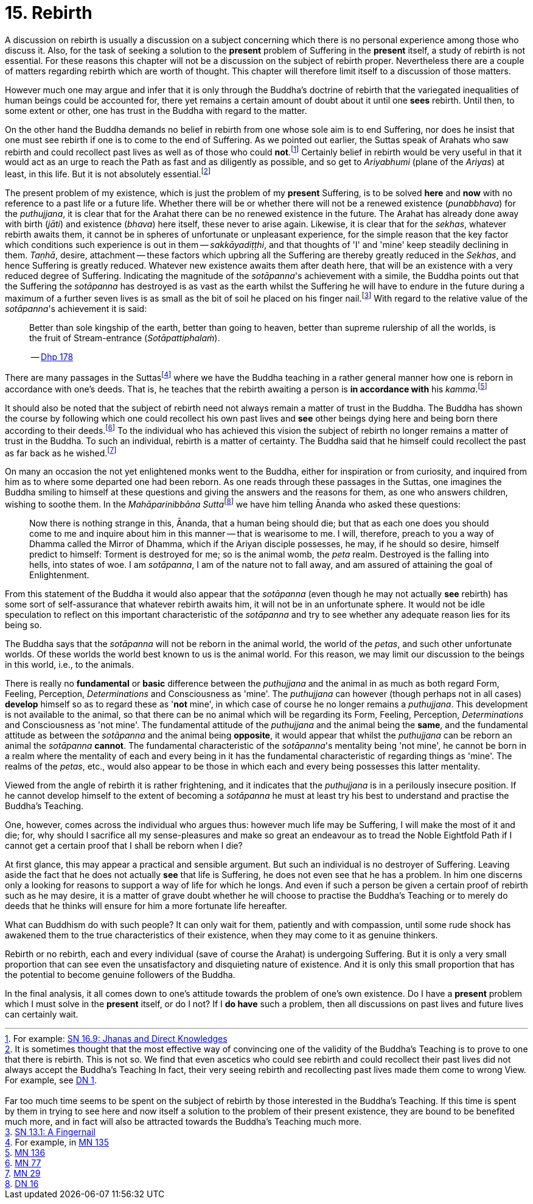 [[ch-15-rebirth]]
= 15. Rebirth

A discussion on rebirth is usually a discussion on a subject concerning
which there is no personal experience among those who discuss it. Also,
for the task of seeking a solution to the *present* problem of Suffering
in the *present* itself, a study of rebirth is not essential. For these
reasons this chapter will not be a discussion on the subject of rebirth
proper. Nevertheless there are a couple of matters regarding rebirth
which are worth of thought. This chapter will therefore limit itself to
a discussion of those matters.

However much one may argue and infer that it is only through the
Buddha's doctrine of rebirth that the variegated inequalities of human
beings could be accounted for, there yet remains a certain amount of
doubt about it until one *sees* rebirth. Until then, to some extent or
other, one has trust in the Buddha with regard to the matter.

On the other hand the Buddha demands no belief in rebirth from one whose
sole aim is to end Suffering, nor does he insist that one must see
rebirth if one is to come to the end of Suffering. As we pointed out
earlier, the Suttas speak of Arahats who saw rebirth and could
recollect past lives as well as of those who could **not**.footnote:[For example: https://suttacentral.net/sn16.9/en/bodhi[SN 16.9: Jhanas and Direct Knowledges]]
Certainly belief in rebirth would be very useful in that it would act as an urge
to reach the Path as fast and as diligently as possible, and so get to
_Ariyabhumi_ (plane of the __Ariyas__) at least, in this life. But it is
not absolutely essential.footnote:[It is sometimes thought that the most effective way of convincing one of the validity of the Buddha's Teaching is to prove to one that there is rebirth. This is not so. We find that even ascetics who could see rebirth and could recollect their past lives did not always accept the Buddha's Teaching In fact, their very seeing rebirth and recollecting past lives made them come to wrong View. For example, see https://suttacentral.net/dn1/en/bodhi[DN 1].
pass:[<br/><br/>]
Far too much time seems to be spent on the subject of rebirth by those interested in the Buddha's Teaching. If this time is spent by them in trying to see here and now itself a solution to the problem of their present existence, they are bound to be benefited much more, and in fact will also be attracted towards the Buddha's Teaching much more.]

The present problem of my existence, which is just the problem of my
*present* Suffering, is to be solved *here* and *now* with no reference
to a past life or a future life. Whether there will be or whether there
will not be a renewed existence (__punabbhava__) for the __puthujjana__,
it is clear that for the Arahat there can be no renewed existence in the
future. The Arahat has already done away with birth (__jāti__) and
existence (__bhava__) here itself, these never to arise again. Likewise,
it is clear that for the __sekhas__, whatever rebirth awaits them, it
cannot be in spheres of unfortunate or unpleasant experience, for the
simple reason that the key factor which conditions such experience is
out in them -- __sakkāyadiṭṭhi__, and that thoughts of 'I' and 'mine'
keep steadily declining in them. __Taṇhā__, desire, attachment -- these
factors which upbring all the Suffering are thereby greatly reduced in
the __Sekhas__, and hence Suffering is greatly reduced. Whatever new
existence awaits them after death here, that will be an existence with a
very reduced degree of Suffering. Indicating the magnitude of the
__sotāpanna__'s achievement with a simile, the Buddha points out that
the Suffering the _sotāpanna_ has destroyed is as vast as the earth
whilst the Suffering he will have to endure in the future during a
maximum of a further seven lives is as small as the bit of soil he
placed on his finger nail.footnote:[https://suttacentral.net/sn13.1/en/sujato[SN 13.1: A Fingernail]]
With regard to the relative
value of the __sotāpanna__'s achievement it is said:

____
Better than sole
kingship of the earth, better than going to heaven, better than supreme
rulership of all the worlds, is the fruit of Stream-entrance
(__Sotāpattiphalaṁ__).

-- https://suttacentral.net/dhp167-178/en/sujato[Dhp 178]
____

There are many passages in the Suttasfootnote:[For example, in https://suttacentral.net/mn135/en/bodhi[MN 135]]
where we have the Buddha teaching in a rather
general manner how one is reborn in accordance with one's deeds. That
is, he teaches that the rebirth awaiting a person is *in accordance with* his __kamma__.footnote:[https://suttacentral.net/mn136/en/thanissaro[MN 136]]

It should also be noted that the subject of rebirth need not always
remain a matter of trust in the Buddha. The Buddha has shown the course
by following which one could recollect his own past lives and *see*
other beings dying here and being born there according to their
deeds.footnote:[https://suttacentral.net/mn77/en/bodhi[MN 77]] To the individual who has achieved
this vision the subject of rebirth no longer remains a matter of trust
in the Buddha. To such an individual, rebirth is a matter of certainty.
The Buddha said that he himself could recollect the past as far back as
he wished.footnote:[https://suttacentral.net/mn29/en/bodhi[MN 29]]

On many an occasion the not yet enlightened monks went to the Buddha,
either for inspiration or from curiosity, and inquired from him as to
where some departed one had been reborn. As one reads through these
passages in the Suttas, one imagines the Buddha smiling to himself
at these questions and giving the answers and the reasons for them, as
one who answers children, wishing to soothe them. In the
__Mahāparinibbāna Sutta__footnote:[https://suttacentral.net/dn16/en/bodhi[DN 16]] we have him telling
Ānanda who asked these questions:

____
Now there is nothing strange in this,
Ānanda, that a human being should die; but that as each one does you
should come to me and inquire about him in this manner -- that is
wearisome to me. I will, therefore, preach to you a way of Dhamma called
the Mirror of Dhamma, which if the Ariyan disciple possesses, he may, if
he should so desire, himself predict to himself: Torment is destroyed
for me; so is the animal womb, the _peta_ realm. Destroyed is the
falling into hells, into states of woe. I am __sotāpanna__, I am of the
nature not to fall away, and am assured of attaining the goal of
Enlightenment.
____

From this statement of the Buddha it would also appear that the
_sotāpanna_ (even though he may not actually *see* rebirth) has some
sort of self-assurance that whatever rebirth awaits him, it will not be
in an unfortunate sphere. It would not be idle speculation to reflect on
this important characteristic of the _sotāpanna_ and try to see whether
any adequate reason lies for its being so.

The Buddha says that the _sotāpanna_ will not be reborn in the animal
world, the world of the __petas__, and such other unfortunate worlds. Of
these worlds the world best known to us is the animal world. For this
reason, we may limit our discussion to the beings in this world, i.e.,
to the animals.

There is really no *fundamental* or *basic* difference between the
_puthujjana_ and the animal in as much as both regard Form, Feeling,
Perception, _Determinations_ and Consciousness as 'mine'. The
_puthujjana_ can however (though perhaps not in all cases) *develop*
himself so as to regard these as '**not** mine', in which case of course
he no longer remains a __puthujjana__. This development is not available
to the animal, so that there can be no animal which will be regarding
its Form, Feeling, Perception, _Determinations_ and Consciousness as
'not mine'. The fundamental attitude of the _puthujjana_ and the animal
being the **same**, and the fundamental attitude as between the
_sotāpanna_ and the animal being **opposite**, it would appear that
whilst the _puthujjana_ can be reborn an animal the _sotāpanna_
**cannot**. The fundamental characteristic of the __sotāpanna__'s
mentality being 'not mine', he cannot be born in a realm where the
mentality of each and every being in it has the fundamental
characteristic of regarding things as 'mine'. The realms of the
__petas__, etc., would also appear to be those in which each and every
being possesses this latter mentality.

Viewed from the angle of rebirth it is rather frightening, and it
indicates that the _puthujjana_ is in a perilously insecure position. If
he cannot develop himself to the extent of becoming a _sotāpanna_ he
must at least try his best to understand and practise the Buddha's
Teaching.

One, however, comes across the individual who argues thus: however much
life may be Suffering, I will make the most of it and die; for, why
should I sacrifice all my sense-pleasures and make so great an endeavour
as to tread the Noble Eightfold Path if I cannot get a certain proof
that I shall be reborn when I die?

At first glance, this may appear a practical and sensible argument. But
such an individual is no destroyer of Suffering. Leaving aside the fact
that he does not actually *see* that life is Suffering, he does not even
see that he has a problem. In him one discerns only a looking for
reasons to support a way of life for which he longs. And even if such a
person be given a certain proof of rebirth such as he may desire, it is
a matter of grave doubt whether he will choose to practise the Buddha's
Teaching or to merely do deeds that he thinks will ensure for him a more
fortunate life hereafter.

What can Buddhism do with such people? It can only wait for them,
patiently and with compassion, until some rude shock has awakened them
to the true characteristics of their existence, when they may come to it
as genuine thinkers.

Rebirth or no rebirth, each and every individual (save of course the
Arahat) is undergoing Suffering. But it is only a very small proportion
that can see even the unsatisfactory and disquieting nature of
existence. And it is only this small proportion that has the potential
to become genuine followers of the Buddha.

In the final analysis, it all comes down to one's attitude towards the
problem of one's own existence. Do I have a *present* problem which I
must solve in the *present* itself, or do I not? If I *do have* such a
problem, then all discussions on past lives and future lives can
certainly wait.

